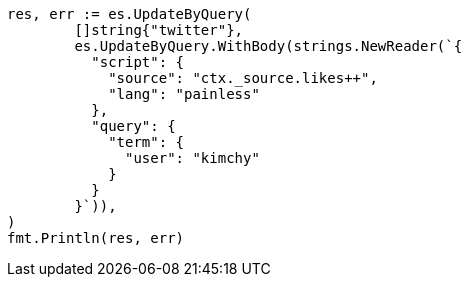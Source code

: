 // Generated from docs-update-by-query_2fd69fb0538e4f36ac69a8b8f8bf5ae8_test.go
//
[source, go]
----
res, err := es.UpdateByQuery(
	[]string{"twitter"},
	es.UpdateByQuery.WithBody(strings.NewReader(`{
	  "script": {
	    "source": "ctx._source.likes++",
	    "lang": "painless"
	  },
	  "query": {
	    "term": {
	      "user": "kimchy"
	    }
	  }
	}`)),
)
fmt.Println(res, err)
----
